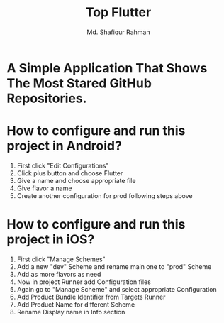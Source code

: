 #+TITLE: Top Flutter
#+author: Md. Shafiqur Rahman
#+options: h:1 num:nil toc:nil

* A Simple Application That Shows The Most Stared GitHub Repositories.
* How to configure and run this project in Android?
  1) First click "Edit Configurations"
     [[./repo_data/flavors.png]]
  2) Click plus button and choose Flutter
     [[./repo_data/flavors_2.png]]
  3) Give a name and choose appropriate file
     [[./repo_data/flavors_3.png]]
  4) Give flavor a name
     [[./repo_data/flavors_4.png]]
  5) Create another configuration for prod following steps above
* How to configure and run this project in iOS?
  1) First click "Manage Schemes"
     [[./repo_data/flavors_ios.png]]
  2) Add a new "dev" Scheme and rename main one to "prod" Scheme
     [[./repo_data/flavors_ios_2.png]]
  3) Add as more flavors as need
     [[./repo_data/flavors_ios_3.png]]
  4) Now in project Runner add Configuration files
     [[./repo_data/flavors_ios_4.png]]
  5) Again go to "Manage Scheme" and select appropriate Configuration
     [[./repo_data/flavors_ios_5.png]]
     [[./repo_data/flavors_ios_6.png]]
  6) Add Product Bundle Identifier from Targets Runner
     [[./repo_data/flavors_ios_7.png]]
  7) Add Product Name for different Scheme
     [[./repo_data/flavors_ios_8.png]]
  8) Rename Display name in Info section
     [[./repo_data/flavors_ios_9.png]]

